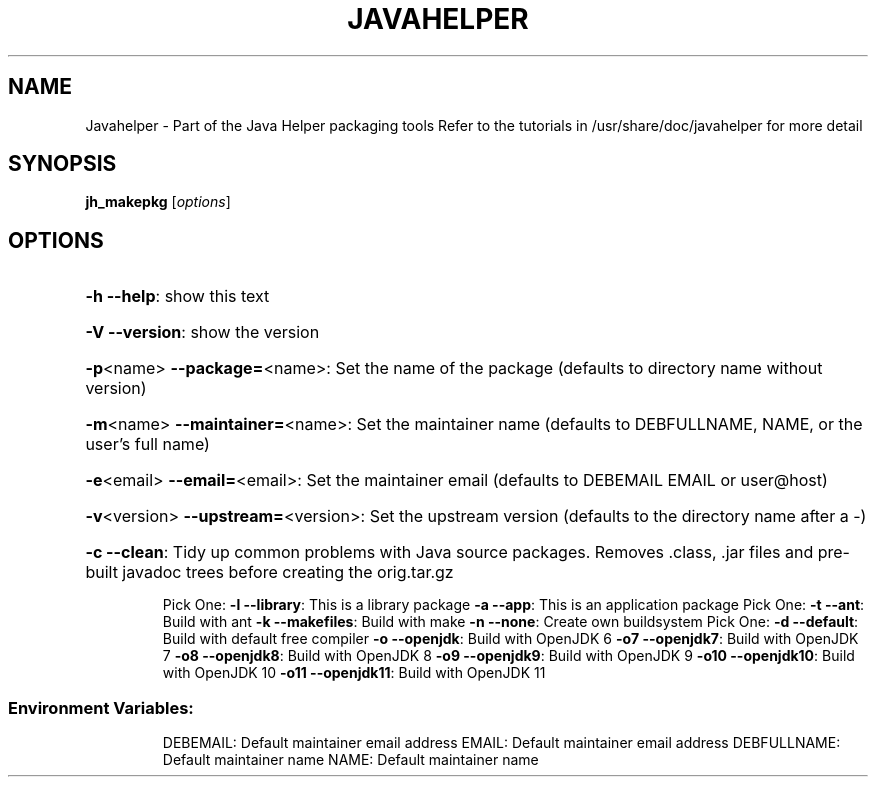 .\" DO NOT MODIFY THIS FILE!  It was generated by help2man 1.36.
.TH JAVAHELPER "1" "January 2008" "Javahelper Version 0.5" "User Commands"
.SH NAME
Javahelper \- Part of the Java Helper packaging tools
Refer to the tutorials in /usr/share/doc/javahelper for more detail
.SH SYNOPSIS
.B jh_makepkg
[\fIoptions\fR]
.SH OPTIONS
.HP
\fB\-h\fR \fB\-\-help\fR: show this text
.HP
\fB\-V\fR \fB\-\-version\fR: show the version
.HP
\fB\-p\fR<name> \fB\-\-package=\fR<name>: Set the name of the package (defaults to directory name without version)
.HP
\fB\-m\fR<name> \fB\-\-maintainer=\fR<name>: Set the maintainer name (defaults to DEBFULLNAME, NAME, or the user's full name)
.HP
\fB\-e\fR<email> \fB\-\-email=\fR<email>: Set the maintainer email (defaults to DEBEMAIL EMAIL or user@host)
.HP
\fB\-v\fR<version> \fB\-\-upstream=\fR<version>: Set the upstream version (defaults to the directory name after a \-)
.HP
\fB\-c\fR \fB\-\-clean\fR: Tidy up common problems with Java source packages. Removes .class, .jar files and pre-built javadoc trees before creating the orig.tar.gz
.IP
Pick One:
\fB\-l\fR \fB\-\-library\fR: This is a library package
\fB\-a\fR \fB\-\-app\fR: This is an application package
Pick One:
\fB\-t\fR \fB\-\-ant\fR: Build with ant
\fB\-k\fR \fB\-\-makefiles\fR: Build with make
\fB\-n\fR \fB\-\-none\fR: Create own buildsystem
Pick One:
\fB\-d\fR \fB\-\-default\fR: Build with default free compiler
\fB\-o\fR \fB\-\-openjdk\fR: Build with OpenJDK 6
\fB\-o7\fR \fB\-\-openjdk7\fR: Build with OpenJDK 7
\fB\-o8\fR \fB\-\-openjdk8\fR: Build with OpenJDK 8
\fB\-o9\fR \fB\-\-openjdk9\fR: Build with OpenJDK 9
\fB\-o10\fR \fB\-\-openjdk10\fR: Build with OpenJDK 10
\fB\-o11\fR \fB\-\-openjdk11\fR: Build with OpenJDK 11
.SS "Environment Variables:"
.IP
DEBEMAIL: Default maintainer email address
EMAIL: Default maintainer email address
DEBFULLNAME: Default maintainer name
NAME: Default maintainer name
